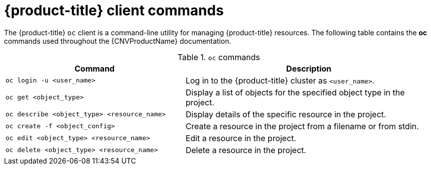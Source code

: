 // Module included in the following assemblies:
//
// * cnv/cnv-using-the-cli-tools.adoc

[id="cnv-openshift-client-commands_{context}"]
= {product-title} client commands

The {product-title} `oc` client is a command-line utility for managing 
{product-title} resources. The following table contains the *oc* commands
 used throughout the {CNVProductName} documentation.

.`oc` commands

[width="100%",cols="42%,58%",options="header",]
|===
|Command |Description

|`oc login -u <user_name>`
|Log in to the {product-title} cluster as `<user_name>`.

|`oc get <object_type>` 
|Display a list of objects for the specified
object type in the project.

|`oc describe <object_type> <resource_name>` 
|Display details of the
specific resource in the project.

|`oc create -f <object_config>` 
|Create a resource in the project from a filename or from stdin.

|`oc edit <object_type> <resource_name>`
|Edit a resource in the project.

|`oc delete <object_type> <resource_name>`
|Delete a resource in the project.
|===

